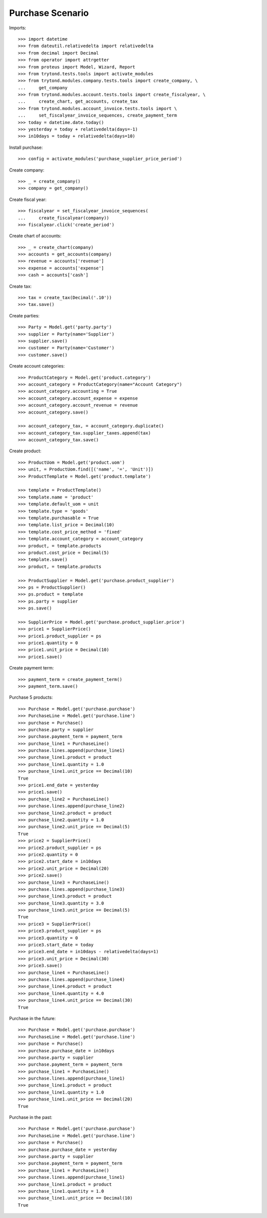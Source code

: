 =================
Purchase Scenario
=================

Imports::

    >>> import datetime
    >>> from dateutil.relativedelta import relativedelta
    >>> from decimal import Decimal
    >>> from operator import attrgetter
    >>> from proteus import Model, Wizard, Report
    >>> from trytond.tests.tools import activate_modules
    >>> from trytond.modules.company.tests.tools import create_company, \
    ...     get_company
    >>> from trytond.modules.account.tests.tools import create_fiscalyear, \
    ...     create_chart, get_accounts, create_tax
    >>> from trytond.modules.account_invoice.tests.tools import \
    ...     set_fiscalyear_invoice_sequences, create_payment_term
    >>> today = datetime.date.today()
    >>> yesterday = today + relativedelta(days=-1)
    >>> in10days = today + relativedelta(days=10)

Install purchase::

    >>> config = activate_modules('purchase_supplier_price_period')

Create company::

    >>> _ = create_company()
    >>> company = get_company()

Create fiscal year::

    >>> fiscalyear = set_fiscalyear_invoice_sequences(
    ...     create_fiscalyear(company))
    >>> fiscalyear.click('create_period')

Create chart of accounts::

    >>> _ = create_chart(company)
    >>> accounts = get_accounts(company)
    >>> revenue = accounts['revenue']
    >>> expense = accounts['expense']
    >>> cash = accounts['cash']

Create tax::

    >>> tax = create_tax(Decimal('.10'))
    >>> tax.save()

Create parties::

    >>> Party = Model.get('party.party')
    >>> supplier = Party(name='Supplier')
    >>> supplier.save()
    >>> customer = Party(name='Customer')
    >>> customer.save()

Create account categories::

    >>> ProductCategory = Model.get('product.category')
    >>> account_category = ProductCategory(name="Account Category")
    >>> account_category.accounting = True
    >>> account_category.account_expense = expense
    >>> account_category.account_revenue = revenue
    >>> account_category.save()

    >>> account_category_tax, = account_category.duplicate()
    >>> account_category_tax.supplier_taxes.append(tax)
    >>> account_category_tax.save()

Create product::

    >>> ProductUom = Model.get('product.uom')
    >>> unit, = ProductUom.find([('name', '=', 'Unit')])
    >>> ProductTemplate = Model.get('product.template')

    >>> template = ProductTemplate()
    >>> template.name = 'product'
    >>> template.default_uom = unit
    >>> template.type = 'goods'
    >>> template.purchasable = True
    >>> template.list_price = Decimal(10)
    >>> template.cost_price_method = 'fixed'
    >>> template.account_category = account_category
    >>> product, = template.products
    >>> product.cost_price = Decimal(5)
    >>> template.save()
    >>> product, = template.products

    >>> ProductSupplier = Model.get('purchase.product_supplier')
    >>> ps = ProductSupplier()
    >>> ps.product = template
    >>> ps.party = supplier
    >>> ps.save()

    >>> SupplierPrice = Model.get('purchase.product_supplier.price')
    >>> price1 = SupplierPrice()
    >>> price1.product_supplier = ps
    >>> price1.quantity = 0
    >>> price1.unit_price = Decimal(10)
    >>> price1.save()

Create payment term::

    >>> payment_term = create_payment_term()
    >>> payment_term.save()

Purchase 5 products::

    >>> Purchase = Model.get('purchase.purchase')
    >>> PurchaseLine = Model.get('purchase.line')
    >>> purchase = Purchase()
    >>> purchase.party = supplier
    >>> purchase.payment_term = payment_term
    >>> purchase_line1 = PurchaseLine()
    >>> purchase.lines.append(purchase_line1)
    >>> purchase_line1.product = product
    >>> purchase_line1.quantity = 1.0
    >>> purchase_line1.unit_price == Decimal(10)
    True
    >>> price1.end_date = yesterday
    >>> price1.save()
    >>> purchase_line2 = PurchaseLine()
    >>> purchase.lines.append(purchase_line2)
    >>> purchase_line2.product = product
    >>> purchase_line2.quantity = 1.0
    >>> purchase_line2.unit_price == Decimal(5)
    True
    >>> price2 = SupplierPrice()
    >>> price2.product_supplier = ps
    >>> price2.quantity = 0
    >>> price2.start_date = in10days
    >>> price2.unit_price = Decimal(20)
    >>> price2.save()
    >>> purchase_line3 = PurchaseLine()
    >>> purchase.lines.append(purchase_line3)
    >>> purchase_line3.product = product
    >>> purchase_line3.quantity = 3.0
    >>> purchase_line3.unit_price == Decimal(5)
    True
    >>> price3 = SupplierPrice()
    >>> price3.product_supplier = ps
    >>> price3.quantity = 0
    >>> price3.start_date = today
    >>> price3.end_date = in10days - relativedelta(days=1)
    >>> price3.unit_price = Decimal(30)
    >>> price3.save()
    >>> purchase_line4 = PurchaseLine()
    >>> purchase.lines.append(purchase_line4)
    >>> purchase_line4.product = product
    >>> purchase_line4.quantity = 4.0
    >>> purchase_line4.unit_price == Decimal(30)
    True

Purchase in the future::

    >>> Purchase = Model.get('purchase.purchase')
    >>> PurchaseLine = Model.get('purchase.line')
    >>> purchase = Purchase()
    >>> purchase.purchase_date = in10days
    >>> purchase.party = supplier
    >>> purchase.payment_term = payment_term
    >>> purchase_line1 = PurchaseLine()
    >>> purchase.lines.append(purchase_line1)
    >>> purchase_line1.product = product
    >>> purchase_line1.quantity = 1.0
    >>> purchase_line1.unit_price == Decimal(20)
    True

Purchase in the past::

    >>> Purchase = Model.get('purchase.purchase')
    >>> PurchaseLine = Model.get('purchase.line')
    >>> purchase = Purchase()
    >>> purchase.purchase_date = yesterday
    >>> purchase.party = supplier
    >>> purchase.payment_term = payment_term
    >>> purchase_line1 = PurchaseLine()
    >>> purchase.lines.append(purchase_line1)
    >>> purchase_line1.product = product
    >>> purchase_line1.quantity = 1.0
    >>> purchase_line1.unit_price == Decimal(10)
    True
